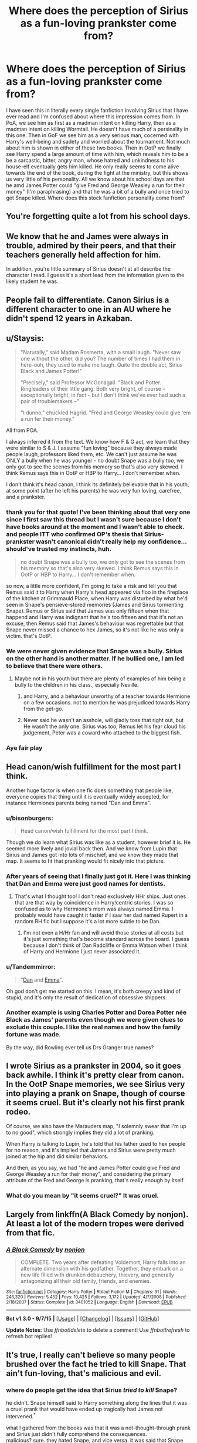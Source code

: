 #+TITLE: Where does the perception of Sirius as a fun-loving prankster come from?

* Where does the perception of Sirius as a fun-loving prankster come from?
:PROPERTIES:
:Score: 25
:DateUnix: 1445469006.0
:DateShort: 2015-Oct-22
:FlairText: Discussion
:END:
I have seen this in literally every single fanfiction involving Sirius that I have ever read and I'm confused about where this impression comes from. In PoA, we see him as first as a madman intent on killing Harry, then as a madman intent on killing Wormtail. He doesn't have much of a persinality in this one. Then in GoF we see him as a very serious man, cocerned with Harry's well-being and sadety and worried about the tournament. Not much about him is shown in either of these two books. Then in OotP we finally see Harry spend a large amount of time with him, which reveals him to be a be a sarcastic, bitter, angry man, whose hatred and unkindness to his house-elf eventually gets him killed. He only really seems to come alive towards the end of the book, during the fight at the ministry, but this shows us very little of his personality. All we know about his school days are that he amd James Potter could "give Fred and George Weasley a run for their money" (I'm paraphrasing) and that he was a bit of a bully and once tried to get Snape killed. Where does this stock fanfiction personality come from?


** You're forgetting quite a lot from his school days.
:PROPERTIES:
:Author: cavelioness
:Score: 9
:DateUnix: 1445496801.0
:DateShort: 2015-Oct-22
:END:


** We know that he and James were always in trouble, admired by their peers, and that their teachers generally held affection for him.

In addition, you're little summary of Sirius doesn't at all describe the character I read. I guess it's a short lead from the information given to the likely student he was.
:PROPERTIES:
:Score: 19
:DateUnix: 1445483787.0
:DateShort: 2015-Oct-22
:END:


** People fail to differentiate. Canon Sirius is a different character to one in an AU where he didn't spend 12 years in Azkaban.
:PROPERTIES:
:Author: howtopleaseme
:Score: 17
:DateUnix: 1445470530.0
:DateShort: 2015-Oct-22
:END:


** u/Staysis:
#+begin_quote
  "Naturally," said Madam Rosmerta, with a small laugh. "Never saw one without the other, did you? The number of times I had them in here-ooh, they used to make me laugh. Quite the double act, Sirius Black and James Potter!"

  "Precisely," said Professor McGonagall. "Black and Potter. Ringleaders of their little gang. Both very bright, of course -- exceptionally bright, in fact -- but I don't think we've ever had such a pair of troublemakers --"

  "I dunno," chuckled Hagrid. "Fred and George Weasley could give 'em a run fer their money."
#+end_quote

All from POA.

I always inferred it from the text. We know how F & G act, we learn that they were similar to S & J. I assume "fun loving" because they always made people laugh, professors liked them, etc. We can't just assume he was ONLY a bully when he was younger - no doubt Snape was a bully too, we only got to see the scenes from his memory so that's also very skewed. I think Remus says this in OotP or HBP to Harry... I don't remember when.

I don't think it's head canon, I think its definitely believable that in his youth, at some point (after he left his parents) he was very fun loving, carefree, and a prankster.
:PROPERTIES:
:Author: Staysis
:Score: 12
:DateUnix: 1445530590.0
:DateShort: 2015-Oct-22
:END:

*** thank you for that quote! I've been thinking about that very one since I first saw this thread but I wasn't sure because I don't have books around at the moment and I wasn't able to check. and people ITT who confirmed OP's thesis that Sirius-prankster wasn't canonical didn't really help my confidence... should've trusted my instincts, huh.

#+begin_quote
  no doubt Snape was a bully too, we only got to see the scenes from his memory so that's also very skewed. I think Remus says this in OotP or HBP to Harry... I don't remember when.
#+end_quote

so now, a little more confident, I'm going to take a risk and tell you that Remus said it to Harry when Harry's head appeared via floo in the fireplace of the kitchen at Grimmauld Place, when Harry was disturbed by what he'd seen in Snape's pensieve-stored memories (James and Sirius tormenting Snape). Remus or Sirius said that James was only fifteen when that happend and Harry was indignant that he's too fifteen and that it's not an excuse, then Remus said that James's behaviour was regrettable but that Snape never missed a chance to hex James, so it's not like he was only a victim. that's OotP.
:PROPERTIES:
:Author: ravenren
:Score: 3
:DateUnix: 1445534140.0
:DateShort: 2015-Oct-22
:END:


*** We were never given evidence that Snape was a bully. Sirius on the other hand is another matter. If he bullied one, I am led to believe that there were others.
:PROPERTIES:
:Author: kazetoame
:Score: 1
:DateUnix: 1445663982.0
:DateShort: 2015-Oct-24
:END:

**** Maybe not in his youth but there are plenty of examples of him being a bully to the children in his class., especially Neville.
:PROPERTIES:
:Author: Thane-of-Hyrule
:Score: 0
:DateUnix: 1445672061.0
:DateShort: 2015-Oct-24
:END:

***** and Harry, and a behaviour unworthy of a teacher towards Hermione on a few occasions. not to mention he was prejudiced towards Harry from the get-go.
:PROPERTIES:
:Author: ravenren
:Score: 1
:DateUnix: 1445683668.0
:DateShort: 2015-Oct-24
:END:


***** Never said he wasn't an asshole, will gladly toss that right out, but He wasn't the only one. Sirius was too, Remus let his fear cloud his judgement, Peter was a coward who attached to the biggest fish.
:PROPERTIES:
:Author: kazetoame
:Score: 1
:DateUnix: 1445701590.0
:DateShort: 2015-Oct-24
:END:


*** Aye fair play
:PROPERTIES:
:Score: 1
:DateUnix: 1445549857.0
:DateShort: 2015-Oct-23
:END:


** Head canon/wish fulfillment for the most part I think.

Another huge factor is when one fic does something that people like, everyone copies that thing until it is eventually widely accepted, for instance Hermiones parents being named "Dan and Emma".
:PROPERTIES:
:Author: HollowBetrayer
:Score: 17
:DateUnix: 1445469737.0
:DateShort: 2015-Oct-22
:END:

*** u/bisonburgers:
#+begin_quote
  Head canon/wish fulfillment for the most part I think.
#+end_quote

Though we do learn what Sirius was like as a student, however brief it is. He seemed more lively and jovial back then. And we know from Lupin that Sirius and James got into lots of mischief, and we know they made that map. It seems to fit that pranking would fit nicely into that picture.
:PROPERTIES:
:Author: bisonburgers
:Score: 12
:DateUnix: 1445488141.0
:DateShort: 2015-Oct-22
:END:


*** After years of seeing that I finally just got it. Here I was thinking that Dan and Emma were just good names for dentists.
:PROPERTIES:
:Author: Ryder10
:Score: 9
:DateUnix: 1445519597.0
:DateShort: 2015-Oct-22
:END:

**** That's what I thought too! I don't read exclusively HHr ships. Just ones that are that way by coincidence in Harry!centric stories. I was so confused as to why Hermione's mom was always named Emma. I probably would have caught it faster if I saw her dad named Rupert in a random RH fic but I suppose it's a lot more subtle to be Dan.
:PROPERTIES:
:Author: Diadear
:Score: 2
:DateUnix: 1445520503.0
:DateShort: 2015-Oct-22
:END:

***** I'm not even a H/Hr fan and will avoid those stories at all costs but it's just something that's become standard across the board. I guess because I don't think of Dan Radcliffe or Emma Watson when I think of Harry and Hermione I just never associated it.
:PROPERTIES:
:Author: Ryder10
:Score: 3
:DateUnix: 1445522436.0
:DateShort: 2015-Oct-22
:END:


*** u/Tandemmirror:
#+begin_quote
  "[[https://www.google.com/search?client=ubuntu&channel=fs&q=daniel+radcliffe&ie=utf-8&oe=utf-8][Dan]] and [[https://www.google.com/search?client=ubuntu&channel=fs&q=daniel+radcliffe&ie=utf-8&oe=utf-8#channel=fs&q=emma+watson][Emma]]".
#+end_quote

Oh god don't get me started on this. I mean, it's both creepy and kind of stupid, and it's only the result of dedication of obsessive shippers.
:PROPERTIES:
:Author: Tandemmirror
:Score: 11
:DateUnix: 1445475746.0
:DateShort: 2015-Oct-22
:END:


*** Another example is using Charles Potter and Dorea Potter née Black as James' parents even though we were given clues to exclude this couple. I like the real names and how the family fortune was made.

By the way, did Rowling ever tell us Drs Granger true names?
:PROPERTIES:
:Author: kazetoame
:Score: 1
:DateUnix: 1445663582.0
:DateShort: 2015-Oct-24
:END:


** I wrote Sirius as a prankster in 2004, so it goes back awhile. I think it's pretty clear from canon. In the OotP Snape memories, we see Sirius very into playing a prank on Snape, though of course it seems cruel. But it's clearly not his first prank rodeo.

Of course, we also have the Marauders map, "I solemnly swear that I'm up to no good", which strongly implies they did a lot of pranking.

When Harry is talking to Lupin, he's told that his father used to hex people for no reason, and it's implied that James and Sirius were pretty much joined at the hip and did similar behaviors.

And then, as you say, we had "he and James Potter could give Fred and George Weasley a run for their money", and considering the primary attribute of the Fred and George is pranking, that's really enough by itself.
:PROPERTIES:
:Author: sib_ff
:Score: 3
:DateUnix: 1445483283.0
:DateShort: 2015-Oct-22
:END:

*** What do you mean by "it seems cruel?" It was cruel.
:PROPERTIES:
:Author: kazetoame
:Score: 0
:DateUnix: 1445664860.0
:DateShort: 2015-Oct-24
:END:


** Largely from linkffn(A Black Comedy by nonjon). At least a lot of the modern tropes were derived from that fic.
:PROPERTIES:
:Author: blandge
:Score: 8
:DateUnix: 1445477606.0
:DateShort: 2015-Oct-22
:END:

*** [[http://www.fanfiction.net/s/3401052/1/][*/A Black Comedy/*]] by [[https://www.fanfiction.net/u/649528/nonjon][/nonjon/]]

#+begin_quote
  COMPLETE. Two years after defeating Voldemort, Harry falls into an alternate dimension with his godfather. Together, they embark on a new life filled with drunken debauchery, thievery, and generally antagonizing all their old family, friends, and enemies.
#+end_quote

^{/Site/: [[http://www.fanfiction.net/][fanfiction.net]] *|* /Category/: Harry Potter *|* /Rated/: Fiction M *|* /Chapters/: 31 *|* /Words/: 246,320 *|* /Reviews/: 5,452 *|* /Favs/: 10,425 *|* /Follows/: 3,172 *|* /Updated/: 4/7/2008 *|* /Published/: 2/18/2007 *|* /Status/: Complete *|* /id/: 3401052 *|* /Language/: English *|* /Download/: [[http://www.p0ody-files.com/ff_to_ebook/mobile/makeEpub.php?id=3401052][EPUB]]}

--------------

*Bot v1.3.0 - 9/7/15* *|* [[[https://github.com/tusing/reddit-ffn-bot/wiki/Usage][Usage]]] | [[[https://github.com/tusing/reddit-ffn-bot/wiki/Changelog][Changelog]]] | [[[https://github.com/tusing/reddit-ffn-bot/issues/][Issues]]] | [[[https://github.com/tusing/reddit-ffn-bot/][GitHub]]]

*Update Notes:* Use /ffnbot!delete/ to delete a comment! Use /ffnbot!refresh/ to refresh bot replies!
:PROPERTIES:
:Author: FanfictionBot
:Score: 3
:DateUnix: 1445477720.0
:DateShort: 2015-Oct-22
:END:


** It's true, I really can't believe so many people brushed over the fact he tried to kill Snape. That ain't fun-loving, that's malicious and evil.
:PROPERTIES:
:Author: Lamenardo
:Score: 6
:DateUnix: 1445484777.0
:DateShort: 2015-Oct-22
:END:

*** where do people get the idea that Sirius /tried to kill/ Snape?

he didn't. Snape himself said to Harry something along the lines that it was a cruel prank that would have ended up tragically had James not intervened.^{*}

what I gathered from the books was that it was a not-thought-through prank and Sirius just didn't fully comprehend the consequences.\\
malicious? sure. they hated Snape, and vice versa. it was said that Snape always wanted to know where Remus dissapeared on a regular basis, and potentially use that knowledge to get him in trouble. Sirius fed him the info about the willow so he'd get scared off after meeting a werewolf.

you need to take into consideration Sirius' point of view. he and the other Marauders had hung out with a werewolf regularly and have never gotten hurt (while in an animal form), so Sirius could've thought that the only difference was that they knew what they were in for and Snape wouldn't, and therefore would get frightened.

and even more pronounced argument against /tried to kill/ is that it would've also, probably directly, killed Remus.\\
do people really think Sirius would have killed one of his best friends? intentionally. really?

as I see it, it was just Sirius being massively stupid, short-sighted and inconsiderate kid. even blinded by hatred. but not murderous.

.

^{*I've} ^{read} ^{the} ^{fifth} ^{book} ^{multiple} ^{times} ^{in} ^{Polish} ^{and} ^{only} ^{once} ^{in} ^{English} ^{and} ^{I} ^{don't} ^{remember} ^{the} ^{exact} ^{quote}
:PROPERTIES:
:Author: ravenren
:Score: 8
:DateUnix: 1445506010.0
:DateShort: 2015-Oct-22
:END:

**** u/Riversz:
#+begin_quote
  you need to take into consideration Sirius' point of view. he and the other Marauders had hung out with a werewolf regularly and have never gotten hurt (while in an animal form), so Sirius could've thought that the only difference was that they knew what they were in for and Snape wouldn't, and therefore would get frightened.
#+end_quote

So he just forgot why they spent years working to become animagi?
:PROPERTIES:
:Author: Riversz
:Score: 3
:DateUnix: 1445535806.0
:DateShort: 2015-Oct-22
:END:

***** that whole action doesn't look planned or thought-through. James and Peter didn't know, Sirius didn't stop and think about Remus' position in this situation. for all we know he just blurted on a whim to Snape: /hey, go to the willow, push that knag, there's a tunnel./ done.

canon says that Sirius told James what he'd done and then James ran off to warn Snape. he wouldn't have volunteered that information if he'd wanted to kill Snape.\\
we know Sirius was intelligent. had /the prank/ been planned, he woulnd't have made such a mistake, endangering James in the process.

there's only one option left. he just didn't think.

*edit:* à propos that part of my comment you quoted and I failed to respond, sorry, I just went on with my reasoning.\\
I meant that in a kind of unconscious kind of way. like if Sirius just didn't consider that particular werewolf a serious threat, for the reasons I mentioned. I perceive the whole thing as a not-thought-through so the part where I said what he could've thought is not really thinking in any reliable manner. like it's an axiom to him that Remus is scary but wouldn't kill. or more probably the killing part didn't even enter that /thought/.

does that make any sense?
:PROPERTIES:
:Author: ravenren
:Score: 2
:DateUnix: 1445537080.0
:DateShort: 2015-Oct-22
:END:


**** u/flupo42:
#+begin_quote
  massively stupid, short-sighted and inconsiderate kid. even blinded by hatred. but not murderous
#+end_quote

that's a lot worse though, when the listed characteristics are that extreme.
:PROPERTIES:
:Author: flupo42
:Score: 2
:DateUnix: 1445520817.0
:DateShort: 2015-Oct-22
:END:

***** I wrote that he /was being/, at that time, in that particular situation, as a teenager, not that he /was/ all those things.\\
there's a difference.
:PROPERTIES:
:Author: ravenren
:Score: 4
:DateUnix: 1445525890.0
:DateShort: 2015-Oct-22
:END:


**** Severus believes James was in on it, it's Dumbledore who alludes Harry to James saving Severus' life, though Severus sure the hell doesn't see it that way.

Sirius knew exactly what he was doing, he wanted Severus out of the way. He betrayed his friend to do it. This cannot be blamed away by childhood foolishness, this was cruel and practically premeditated murder plot.

Sirius might have been in Gryffindor, believing he was completely sifferent than his family, but the truth is, he became exactly what he despised, he learned nothing.
:PROPERTIES:
:Author: kazetoame
:Score: 0
:DateUnix: 1445664627.0
:DateShort: 2015-Oct-24
:END:

***** the fact that Snape believes something doesn't make it true. Snape was proven to be biased and a bully as an adult, not just in his youth. and that towards his students and not his equals. he projected his grudge onto an innocent boy whom he'd never even met before.\\
and Dumbledore /alludes/?\\
so Snape's believes are important but Dumbledore's are not? that's biased.\\
and Snape himself still told Harry about a terrible prank with potentially tragic outcome and not an attempted murder.

#+begin_quote
  Sirius knew exactly what he was doing
#+end_quote

nowhere in the books there's evidence to prove that statement. nearly nothing to led as to believe that either, but there's quite a few to the opposite.\\
and the rest of the comment just shows which side you're partial to. sure, I'm biased to the other one too, but I backed my statements with what the books say (if not in that comment, then in the next one), opinions followed later.

and the assumption that James was in on it doesn't make any sense. we know from the canon that Sirius told James what he'd done and then James ran off to warn Snape. he wouldn't have volunteered that information if he'd wanted to kill Snape, and James wouldn't have ran after Snape risking his own life, had he been in on it. let alone succeeded. and if you say that that was the plan then there goes your /premeditated murder plot/. those are facts.

#+begin_quote
  He betrayed his friend to do it.
#+end_quote

have we read the same book? I thought the question of Sirius betraying his best friends became a settled issue a long time ago.

and, for the record, I like Snape, he's one of my favourite characters, but painting others, well, /black/ and whitewashing him runs to the contrary of everything those books show/teach us. that things are all kinds of gray and not black and white.\\
people need to stop making Snape into some kind of a martyr. or, if they won't, they should give the same treatment to others. it's a common occurence to forgive Snape everything he's done but at the same time minutely recount every thing to others, and that while assuming the worst intentions. not fair, nor logical.

sorry for the wall of text. just happened.
:PROPERTIES:
:Author: ravenren
:Score: 1
:DateUnix: 1445682737.0
:DateShort: 2015-Oct-24
:END:

****** Sirius used Remus affliction which could have killed or worse turn Severus. Sirius thought it was a laugh, tell me is it really just a prank when it could have cost two people their lives. Also, why would James save Severus? Severus is just collateral, it was Remus' life that was worth anything to James, evidence is in the book.

Dumbledore tells Harry about the supposed life debt Severus owes James, but we know that's not true at all. Severus' motivation was all for Lily.

We don't have proof that Severus a bully, but we have evidence that he was a victim. Such circumstances helped shape the man we know through Harry's eyes. Fans tend to disregard things. Snape's introduction can be taken two ways, one of which can be seen as telling Harry that he didn't care about his fame, that it won't get him out of jackshit with him. Sure Severus was still an asshole, but it wasn't just him, Harry had his roll in it too. I'm not excusing it, just that there is more to it.

Sirius wanted everyone to see that wasn't like his family, but he was exactly like them. Also, revenge was more important than Harry, so much that it clouded his judgement. The fact the people give him a pass is laughable, he was just as much of an asshole as Severus.
:PROPERTIES:
:Author: kazetoame
:Score: 1
:DateUnix: 1445701295.0
:DateShort: 2015-Oct-24
:END:

******* u/ravenren:
#+begin_quote
  why would James save Severus?
#+end_quote

because he realized the full consequences right away while Sirius didn't? because he didn't think about Snape but just a human in danger? and a danger caused by his own friend at that?\\
and it is totally irrelevant /why/. he /did/. that's what matters. you can't diminish his deed just on your percived motivations of his actions. James /saved/ Snape, period.

and if Snape had died as a result of this action, analogically, it would've been true that Sirius killed Snape, regardless of his intentions. but he hadn't died, and the question is different. Snape could've died and it still could be true that it had not been deliberate on Sirius' part.

#+begin_quote
  it was Remus' life that was worth anything to James
#+end_quote

/even if/, doesn't change the fact that Severus lived. but then again, you can't be sure. Snape was the more possible victim here and James took off right away. I'd polemise. he didn't have much time for such deliberations. he realized someone could end up dead and ran to save them. for all you know he could've been thinking about saving Sirius, not Snape, nor Remus. book doesn't say what was he thinking. and it does not matter.

#+begin_quote
  evidence is in the book
#+end_quote

Remus' life more important? sure, beloved friend vs hated enemy, a safe bet.\\
but you can't compare bullying to a murder, we have evidence that James bullied him, even hated him, not that he seriously wanted him dead.\\
there are few people that I'd like to punch, hurt or even make suffer, but I'd never ever wish them death. I'm just not that kind of a person. and from what we know about James Potter he wasn't either. quite the opposite, we know he ran to save a life. that is was a life he hated is secondary in this case. why are you trying so hard to disregard this?

#+begin_quote
  Dumbledore tells Harry about the supposed life debt Severus owes James, but we know that's not true at all. Severus' motivation was all for Lily.
#+end_quote

that has absolutely nothing to do with our topic here. and it's a logical fallacy. you made it sound as if Snape's motivation was supposed to be a direct consequence of James' action, and your proof is it wasn't James but Lily so it's not true Snape owes James. /what?/\\
these two things are not mutually excluding.\\
/supposed life deb?/ Snape owed James his life. that's a fact.\\
and that his motivation was Lily, that's another. Lily as Snape's motivation has nothing to do with the willow incident.

#+begin_quote
  We don't have proof that Severus a bully, but we have evidence that he was a victim. Such circumstances helped shape the man we know through Harry's eyes.
#+end_quote

oh, but we do. Remus said so. you take Severus' words for granted but anyone else's are no proof? and Lupin's the most trustworthy person in this whole affair, especially since he was the one to admit they didn't treat Snape fair.\\
and sure it had shaped Snape, doesn't change the fact that he as a teacher shouldn't have let it shape his relation with a child who didn't even remember James.

#+begin_quote
  Snape's introduction can be taken two ways, one of which can be seen as telling Harry that he didn't care about his fame, that it won't get him out of jackshit with him.
#+end_quote

no, it really can't. he was deliberately mean right from the get-go. he ridiculed Harry in front of the entire class with no reason whatsoever. he had no reason to talk to Harry about his fame, he didn't know Harry, nor what Harry himself thought about it. Harry didn't act in any way that would've excused Snape's words. no other teacher did that. and the way in which Snape said those things didn't leave any doubts at all.

#+begin_quote
  Sure Severus was still an asshole, but it wasn't just him, Harry had his roll in it too. I'm not excusing it, just that there is more to it.
#+end_quote

Harry reacted to the way Snape had been treating him from the very begining. originally there's no Harry's fault in this. all that came later was a direct consequence of that first meeting which Snape had just fucked up. had he acted like a teacher should, Harry probably would've treated him like any other teacher. Snape made Harry into his foe, not the other way around. the rest was just self-fulfilling prophecy.

#+begin_quote
  Sirius wanted everyone to see that wasn't like his family, but he was exactly like them.
#+end_quote

what? a Death Eater? a Voldemort's lover? a Dark Magic fan?\\
what you said here is not true at all and does not mean anything in the context.\\
and, what's more, it's just your opinion without any value to the question at hand, but you keep repeating those things. you're trying to make him into an altogether bad person so he'd fit your narrative. he was not.

#+begin_quote
  Also, revenge was more important than Harry, so much that it clouded his judgement.
#+end_quote

what revenge? when? you mean Pettigrew? the confrontation that ended with Sirius in Azkaban or the second one in the Shrieking Shack? none of this could be treated as a proof that /revenge was more important than Harry/. any sane person would be overwhelmed in such situations, let alone someone who, as we argue here, was reckless and impulsive.\\
and he lost his life trying to save Harry, in case you'd forgotten.

#+begin_quote
  he was just as much of an asshole as Severus.
#+end_quote

oh, something we can agree on! they were worth each other with that grudge holding business. but then again, arsehole does not equal murderer.

#+begin_quote
  Sirius used Remus affliction which could have killed or worse turn Severus. Sirius thought it was a laugh, tell me is it really just a prank when it could have cost two people their lives.
#+end_quote

that's an argument that he didn't think and just acted. from what we know about him from the books we know that it was more possible for him to act recklessly than to deliberately hurt his friends. he couldn't have thought about that situation he'd put Remus in as /a laugh/, that leaves one option. he didn't think. had he stopped and gave it a thought, he'd have realised the precarious role of Remus' in all of this. we know he wouldn't have done that to Remus on purpose. there's a whole book about Sirius and that traitor issue, remember?

that's the least far-fetched option in this whole mess, but you keep arguing that your perceptions are more agreeable. and James' actions only support this version, but you say it doesn't matter because of what you think James was thinking... and what happened to your previous version that James was in on it?\\
I said what I think he was thinking too, but my version is preceded by an actual action from the book, and agreeable with persons' characters as we came to know them from the novel, not mostly opposite just to fit my story.

all in all, nothing you said here, gives any proof to your opinion that Sirius acted deliberatley /to kill/ Snape, nor that James was his accomplice.

this discussion is senseless.

oh, and thanks for the downvotes, in case you didn't know, downvotes are for things that do not bring any value to a discussion, not for things that do not fit your version. I did not downvote you. cheers.
:PROPERTIES:
:Author: ravenren
:Score: 1
:DateUnix: 1445789874.0
:DateShort: 2015-Oct-25
:END:


** I imagine it is mostly because it is hard to write a proper Sirius. We know he was a bit of a prankster, who was very short-sighted, and had a group of close tight nit friends. So fun loving prankster is from an inferred personality type that does sometimes bleed through in cannon. Most people know or can imagine someone like this, so it is easier, and more fun to write him like this then try to imagine and write a character who has spent 12 years in jail having an eldritch abomination feeding on his happiness.

Sirius has the potential to be a fantastic character full of depth: His parents all but abandoned him, he mastered a spectaculer piece of magic at a young age, his relationship with Snape offers a good place to grow, one of his closest friends betrayed him (hate it when fanfiction tries to paint Pettigrew as barely a friend and incompetent during Hogwarts), friend was murdered in a war, and he spent a long time essentially being tortured.

However, this makes him a hard character to write. So, fun prankster Sirius usually shows up.
:PROPERTIES:
:Author: Evilsbane
:Score: 1
:DateUnix: 1445527798.0
:DateShort: 2015-Oct-22
:END:


** It's not a very good painting but pre-azkaban it's very clear what the painting was.
:PROPERTIES:
:Author: throwawayted98
:Score: 1
:DateUnix: 1445536963.0
:DateShort: 2015-Oct-22
:END:


** I never realized it wasn't explicitly canon. Thanks for pointing it out.

There's a couple things that could add to this fanon portrayal. You have Sirius whose animagus form is a dog. You had people saying he was a best friend /best man sort of guy. He was known to be good looking. You had Dumbledore saying he was "energetic."

If you think of a dog-man good looking prankster who occasionally bullied it's pretty easy to conclude the type of person he could have been prior to his damage in the stay in Azkaban.
:PROPERTIES:
:Author: Diadear
:Score: 0
:DateUnix: 1445521091.0
:DateShort: 2015-Oct-22
:END:


** straw man
:PROPERTIES:
:Author: flagamuffin
:Score: -1
:DateUnix: 1445533147.0
:DateShort: 2015-Oct-22
:END:
